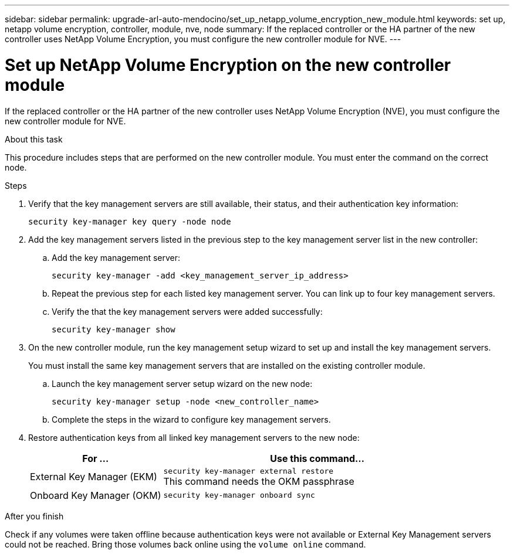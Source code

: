 ---
sidebar: sidebar
permalink: upgrade-arl-auto-mendocino/set_up_netapp_volume_encryption_new_module.html
keywords: set up, netapp volume encryption, controller, module, nve, node
summary: If the replaced controller or the HA partner of the new controller uses NetApp Volume Encryption, you must configure the new controller module for NVE.
---

= Set up NetApp Volume Encryption on the new controller module
:hardbreaks:
:nofooter:
:icons: font
:linkattrs:
:imagesdir: ./media/

[.lead]
If the replaced controller or the HA partner of the new controller uses NetApp Volume Encryption (NVE), you must configure the new controller module for NVE.

.About this task
This procedure includes steps that are performed on the new controller module. You must enter the command on the correct node.

.Steps
.	Verify that the key management servers are still available, their status, and their authentication key information:
+
`security key-manager key query -node node`
.	Add the key management servers listed in the previous step to the key management server list in the new controller:
..	Add the key management server:
+
`security key-manager -add <key_management_server_ip_address>`
..	Repeat the previous step for each listed key management server. You can link up to four key management servers.
..	Verify the that the key management servers were added successfully:
+
`security key-manager show`
.	On the new controller module, run the key management setup wizard to set up and install the key management servers.
+
You must install the same key management servers that are installed on the existing controller module.

..	Launch the key management server setup wizard on the new node:
+
`security key-manager setup -node <new_controller_name>`
..	Complete the steps in the wizard to configure key management servers.
.	Restore authentication keys from all linked key management servers to the new node:
+
[cols=2*,options="header",cols="30,70"]
|===
|For …	|Use this command...

|External Key Manager (EKM)
|`security key-manager external restore`
This command needs the OKM passphrase
|Onboard Key Manager (OKM)
|`security key-manager onboard sync`
|===

.After you finish
Check if any volumes were taken offline because authentication keys were not available or External Key Management servers could not be reached. Bring those volumes back online using the `volume online` command.
